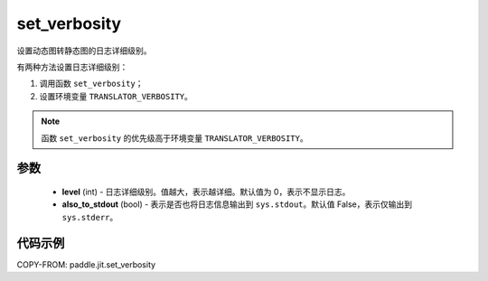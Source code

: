.. _cn_api_fluid_dygraph_jit_set_verbosity:

set_verbosity
-----------------

.. py:function:: paddle.jit.set_verbosity(level=0, also_to_stdout=False)
设置动态图转静态图的日志详细级别。

有两种方法设置日志详细级别：

1. 调用函数 ``set_verbosity``；
2. 设置环境变量 ``TRANSLATOR_VERBOSITY``。

.. note::
    函数 ``set_verbosity`` 的优先级高于环境变量 ``TRANSLATOR_VERBOSITY``。


参数
::::::::::::

    - **level** (int) - 日志详细级别。值越大，表示越详细。默认值为 0，表示不显示日志。
    - **also_to_stdout** (bool) - 表示是否也将日志信息输出到 ``sys.stdout``。默认值 False，表示仅输出到 ``sys.stderr``。

代码示例
::::::::::::

COPY-FROM: paddle.jit.set_verbosity
